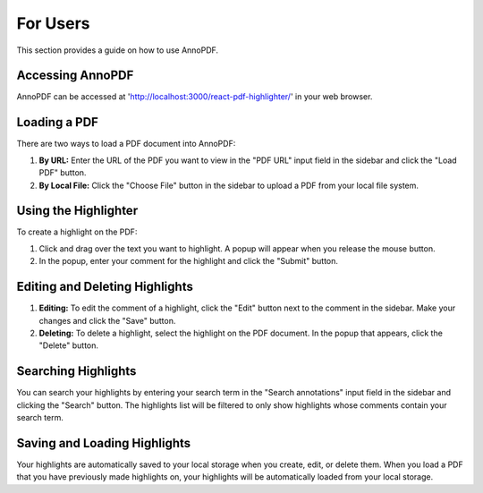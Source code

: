 For Users
==========

This section provides a guide on how to use AnnoPDF.

Accessing AnnoPDF
-----------------

AnnoPDF can be accessed at 'http://localhost:3000/react-pdf-highlighter/' in your web browser. 

Loading a PDF
-------------

There are two ways to load a PDF document into AnnoPDF:

1. **By URL:** Enter the URL of the PDF you want to view in the "PDF URL" input field in the sidebar and click the "Load PDF" button.

2. **By Local File:** Click the "Choose File" button in the sidebar to upload a PDF from your local file system.

Using the Highlighter
---------------------

To create a highlight on the PDF:

1. Click and drag over the text you want to highlight. A popup will appear when you release the mouse button.

2. In the popup, enter your comment for the highlight and click the "Submit" button.

Editing and Deleting Highlights
-------------------------------

1. **Editing:** To edit the comment of a highlight, click the "Edit" button next to the comment in the sidebar. Make your changes and click the "Save" button.

2. **Deleting:** To delete a highlight, select the highlight on the PDF document. In the popup that appears, click the "Delete" button.

Searching Highlights
--------------------

You can search your highlights by entering your search term in the "Search annotations" input field in the sidebar and clicking the "Search" button. The highlights list will be filtered to only show highlights whose comments contain your search term.

Saving and Loading Highlights
-----------------------------

Your highlights are automatically saved to your local storage when you create, edit, or delete them. When you load a PDF that you have previously made highlights on, your highlights will be automatically loaded from your local storage.
